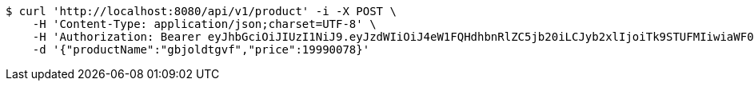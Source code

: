 [source,bash]
----
$ curl 'http://localhost:8080/api/v1/product' -i -X POST \
    -H 'Content-Type: application/json;charset=UTF-8' \
    -H 'Authorization: Bearer eyJhbGciOiJIUzI1NiJ9.eyJzdWIiOiJ4eW1FQHdhbnRlZC5jb20iLCJyb2xlIjoiTk9STUFMIiwiaWF0IjoxNzE2NzcxMzQ4LCJleHAiOjE3MTY3NzQ5NDh9.roukt3faDlNKbFwohhiJw_ujC-5BrT-SVVV6udbvuGQ' \
    -d '{"productName":"gbjoldtgvf","price":19990078}'
----